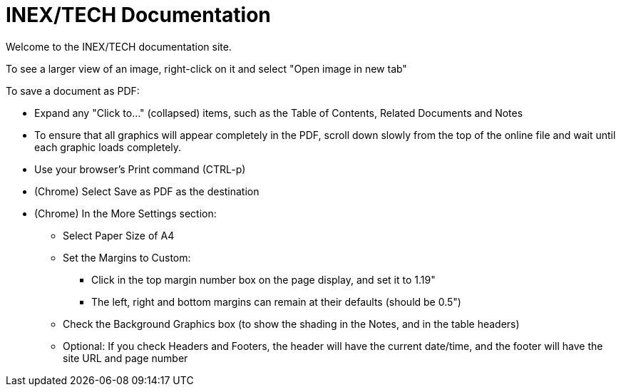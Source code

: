 = INEX/TECH Documentation

Welcome to the INEX/TECH documentation site.

To see a larger view of an image, right-click on it and select "Open image in new tab"

To save a document as PDF:

* Expand any "Click to..." (collapsed) items, such as the Table of Contents, Related Documents and Notes

* To ensure that all graphics will appear completely
in the PDF, scroll down slowly from the top of
the online file and wait until each graphic loads
completely.

* Use your browser's Print command (CTRL-p)

* (Chrome) Select Save as PDF as the destination

* (Chrome) In the More Settings section:
** Select Paper Size of A4
** Set the Margins to Custom:
*** Click in the top margin
number box on the page display, and set it to 1.19"
*** The left, right and bottom margins can remain at their
defaults (should be 0.5")
** Check the Background Graphics box (to show the shading in the Notes, and in the table headers)
** Optional: If you check Headers and Footers, the header will have the current date/time,
and the footer will have the site URL and page number



